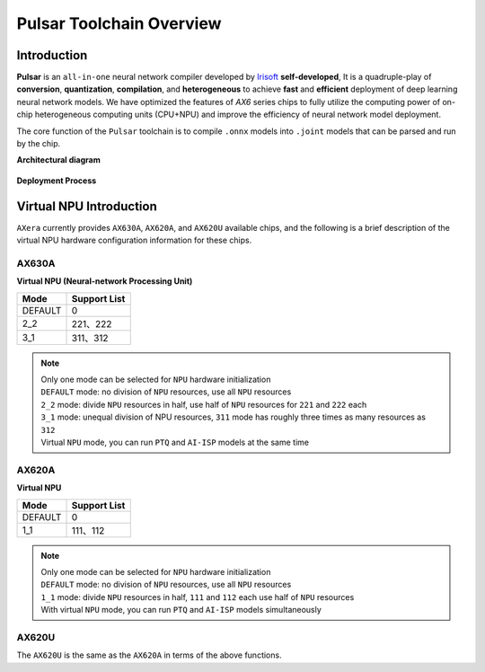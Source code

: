 ========================================
Pulsar Toolchain Overview
========================================

----------------------------
Introduction
----------------------------

**Pulsar** is an ``all-in-one`` neural network compiler developed by `Irisoft <https://www.axera-tech.com/>`_ **self-developed**, 
It is a quadruple-play of **conversion**, **quantization**, **compilation**, and **heterogeneous** to achieve **fast** and **efficient** deployment of deep learning neural network models. 
We have optimized the features of `AX6` series chips to fully utilize the computing power of on-chip heterogeneous computing units (CPU+NPU) and improve the efficiency of neural network model deployment.

The core function of the ``Pulsar`` toolchain is to compile ``.onnx`` models into ``.joint`` models that can be parsed and run by the chip.

**Architectural diagram**

.. figure:: ../media/pulsar-arch.png
    :alt: Chip
    :align: center

**Deployment Process**

.. figure:: ../media/deploy-pipeline.png
    :alt: pipeline
    :align: center

.. _soc_introduction:

----------------------------
Virtual NPU Introduction
----------------------------

``AXera`` currently provides ``AX630A``, ``AX620A``, and ``AX620U`` available chips, and the following is a brief description of the virtual NPU hardware configuration information for these chips.

~~~~~~~~~~~~~~~~~~~~~~~~~~~~
AX630A
~~~~~~~~~~~~~~~~~~~~~~~~~~~~

**Virtual NPU (Neural-network Processing Unit)**

+-------+------------+
| Mode  |Support List|
+=======+============+
|DEFAULT|0           |
+-------+------------+
|2_2    |221、222    |
+-------+------------+
|3_1    |311、312    |
+-------+------------+

.. note::

    | Only one mode can be selected for ``NPU`` hardware initialization
    | ``DEFAULT`` mode: no division of ``NPU`` resources, use all ``NPU`` resources
    | ``2_2`` mode: divide ``NPU`` resources in half, use half of ``NPU`` resources for ``221`` and ``222`` each
    | ``3_1`` mode: unequal division of NPU resources, ``311`` mode has roughly three times as many resources as ``312``
    | Virtual ``NPU`` mode, you can run ``PTQ`` and ``AI-ISP`` models at the same time

~~~~~~~~~~~~~~~~~~~~~~~~~~~~
AX620A
~~~~~~~~~~~~~~~~~~~~~~~~~~~~

**Virtual NPU**

+---------+--------------+
| Mode    | Support List |
+=========+==============+
| DEFAULT | 0            |
+---------+--------------+
| 1_1     | 111、112     |
+---------+--------------+

.. note::

    | Only one mode can be selected for ``NPU`` hardware initialization
    | ``DEFAULT`` mode: no division of ``NPU`` resources, use all ``NPU`` resources
    | ``1_1`` mode: divide ``NPU`` resources in half, ``111`` and ``112`` each use half of ``NPU`` resources
    | With virtual ``NPU`` mode, you can run ``PTQ`` and ``AI-ISP`` models simultaneously

~~~~~~~~~~~~~~~~~~~~~~~~~~~~
AX620U
~~~~~~~~~~~~~~~~~~~~~~~~~~~~

The ``AX620U`` is the same as the ``AX620A`` in terms of the above functions.
